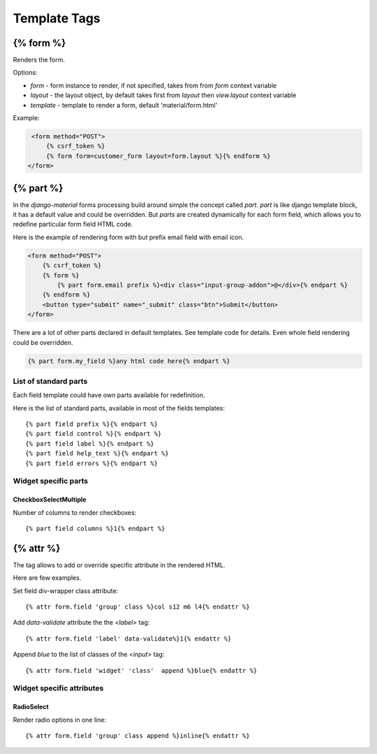 =============
Template Tags
=============

{% form %}
==========

Renders the form.

Options:

* `form` - form instance to render, if not specified, takes from from `form` context variable
* `layout` - the layout object, by default takes first from `layout` then `view.layout` context variable
* `template` - template to render a form, default 'material/form.html'


Example:

.. code-block:: html

    <form method="POST">
        {% csrf_token %}
        {% form form=customer_form layout=form.layout %}{% endform %}
   </form>


{% part %}
==========

In the `django-material` forms processing build around simple the concept
called `part`. `part` is like django template block, it has a default
value and could be overridden.  But `parts` are created dynamically
for each form field, which allows you to redefine particular form
field HTML code.

Here is the example of rendering form with but prefix email field with email icon.

.. code-block:: html

    <form method="POST">
        {% csrf_token %}
        {% form %}
            {% part form.email prefix %}<div class="input-group-addon">@</div>{% endpart %}
        {% endform %}
        <button type="submit" name="_submit" class="btn">Submit</button>
    </form>

There are a lot of other parts declared in default templates. See
template code for details. Even whole field rendering could be overridden.

.. code-block:: html

    {% part form.my_field %}any html code here{% endpart %}

List of standard parts
----------------------

Each field template could have own parts available for redefinition.

Here is the list of standard parts, available in most of the fields templates::

    {% part field prefix %}{% endpart %}
    {% part field control %}{% endpart %}
    {% part field label %}{% endpart %}
    {% part field help_text %}{% endpart %}
    {% part field errors %}{% endpart %}

Widget specific parts
---------------------

CheckboxSelectMultiple
~~~~~~~~~~~~~~~~~~~~~~

Number of columns to render checkboxes::
  
    {% part field columns %}1{% endpart %}
    
{% attr %}
==========

The tag allows to add or override specific attribute in the rendered
HTML.

Here are few examples.

Set field div-wrapper class attribute::
  
    {% attr form.field 'group' class %}col s12 m6 l4{% endattr %}

Add `data-validate` attribute the the `<label>` tag::
  
    {% attr form.field 'label' data-validate%}1{% endattr %}

Append `blue` to the list of classes of the `<input>` tag::
  
    {% attr form.field 'widget' 'class'  append %}blue{% endattr %}


Widget specific attributes
--------------------------

RadioSelect
~~~~~~~~~~~

Render radio options in one line::
  
    {% attr form.field 'group' class append %}inline{% endattr %}

